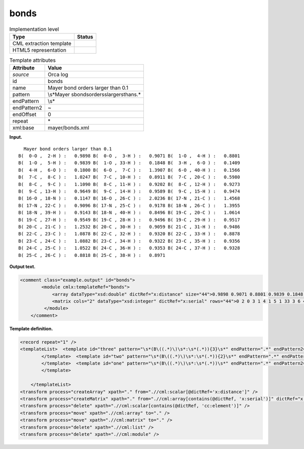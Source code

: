 .. _bonds-d3e29052:

bonds
=====

.. table:: Implementation level

   +-----------------------------------+-----------------------------------+
   | Type                              | Status                            |
   +===================================+===================================+
   | CML extraction template           | |image0|                          |
   +-----------------------------------+-----------------------------------+
   | HTML5 representation              | |image1|                          |
   +-----------------------------------+-----------------------------------+

.. table:: Template attributes

   +-----------------------------------+-----------------------------------+
   | Attribute                         | Value                             |
   +===================================+===================================+
   | *source*                          | Orca log                          |
   +-----------------------------------+-----------------------------------+
   | id                                | bonds                             |
   +-----------------------------------+-----------------------------------+
   | name                              | Mayer bond orders larger than 0.1 |
   +-----------------------------------+-----------------------------------+
   | pattern                           | \\s*Mayer                         |
   |                                   | \sbond\sorders\slarger\sthan\s.\* |
   +-----------------------------------+-----------------------------------+
   | endPattern                        | \\s\*                             |
   +-----------------------------------+-----------------------------------+
   | endPattern2                       | ~                                 |
   +-----------------------------------+-----------------------------------+
   | endOffset                         | 0                                 |
   +-----------------------------------+-----------------------------------+
   | repeat                            | \*                                |
   +-----------------------------------+-----------------------------------+
   | xml:base                          | mayer/bonds.xml                   |
   +-----------------------------------+-----------------------------------+

**Input.**

::

     Mayer bond orders larger than 0.1
   B(  0-O ,  2-H ) :   0.9898 B(  0-O ,  3-H ) :   0.9071 B(  1-O ,  4-H ) :   0.8801 
   B(  1-O ,  5-H ) :   0.9839 B(  1-O , 33-H ) :   0.1848 B(  3-H ,  6-O ) :   0.1409 
   B(  4-H ,  6-O ) :   0.1800 B(  6-O ,  7-C ) :   1.3907 B(  6-O , 40-H ) :   0.1566 
   B(  7-C ,  8-C ) :   1.0247 B(  7-C , 10-H ) :   0.8911 B(  7-C , 20-C ) :   0.5980 
   B(  8-C ,  9-C ) :   1.1090 B(  8-C , 11-H ) :   0.9202 B(  8-C , 12-H ) :   0.9273 
   B(  9-C , 13-H ) :   0.9649 B(  9-C , 14-H ) :   0.9589 B(  9-C , 15-H ) :   0.9474 
   B( 16-O , 18-N ) :   0.1147 B( 16-O , 26-C ) :   2.0236 B( 17-N , 21-C ) :   1.4568 
   B( 17-N , 22-C ) :   0.9096 B( 17-N , 25-C ) :   0.9178 B( 18-N , 26-C ) :   1.3955 
   B( 18-N , 39-H ) :   0.9143 B( 18-N , 40-H ) :   0.8496 B( 19-C , 20-C ) :   1.0614 
   B( 19-C , 27-H ) :   0.9549 B( 19-C , 28-H ) :   0.9496 B( 19-C , 29-H ) :   0.9517 
   B( 20-C , 21-C ) :   1.2532 B( 20-C , 30-H ) :   0.9059 B( 21-C , 31-H ) :   0.9486 
   B( 22-C , 23-C ) :   1.0878 B( 22-C , 32-H ) :   0.9320 B( 22-C , 33-H ) :   0.8878 
   B( 23-C , 24-C ) :   1.0882 B( 23-C , 34-H ) :   0.9322 B( 23-C , 35-H ) :   0.9356 
   B( 24-C , 25-C ) :   1.0522 B( 24-C , 36-H ) :   0.9353 B( 24-C , 37-H ) :   0.9328 
   B( 25-C , 26-C ) :   0.8818 B( 25-C , 38-H ) :   0.8971
       

**Output text.**

.. code:: xml

   <comment class="example.output" id="bonds">   
           <module cmlx:templateRef="bonds">
               <array dataType="xsd:double" dictRef="x:distance" size="44">0.9898 0.9071 0.8801 0.9839 0.1848 0.1409 0.1800 1.3907 0.1566 1.0247 0.8911 0.5980 1.1090 0.9202 0.9273 0.9649 0.9589 0.9474 0.1147 2.0236 1.4568 0.9096 0.9178 1.3955 0.9143 0.8496 1.0614 0.9549 0.9496 0.9517 1.2532 0.9059 0.9486 1.0878 0.9320 0.8878 1.0882 0.9322 0.9356 1.0522 0.9353 0.9328 0.8818 0.8971</array>
               <matrix cols="2" dataType="xsd:integer" dictRef="x:serial" rows="44">0 2 0 3 1 4 1 5 1 33 3 6 4 6 6 7 6 40 7 8 7 10 7 20 8 9 8 11 8 12 9 13 9 14 9 15 16 18 16 26 17 21 17 22 17 25 18 26 18 39 18 40 19 20 19 27 19 28 19 29 20 21 20 30 21 31 22 23 22 32 22 33 23 24 23 34 23 35 24 25 24 36 24 37 25 26 25 38</matrix>
            </module>
       </comment>

**Template definition.**

.. code:: xml

   <record repeat="1" />
   <templateList>  <template id="three" pattern="\s*(B\((.*)\)\s*:\s*(.*)){3}\s*" endPattern=".*" endPattern2="~" repeat="*">    <record>\s*B\({I,x:serialA}-{A,cc:elementTypeA},{I,x:serialA}-{A,cc:elementTypeA}\)\s*:{F,x:distance}\s*B\({I,x:serialB}-{A,cc:elementTypeB},{I,x:serialB}-{A,cc:elementTypeB}\)\s*:{F,x:distance}\s*B\({I,x:serialC}-{A,cc:elementTypeC},{I,x:serialC}-{A,cc:elementTypeC}\)\s*:{F,x:distance}</record>    <transform process="createArray" xpath="." from=".//cml:scalar[@dictRef='x:serialA']" />    <transform process="createArray" xpath="." from=".//cml:scalar[@dictRef='x:serialB']" />    <transform process="createArray" xpath="." from=".//cml:scalar[@dictRef='x:serialC']" />
           </template>  <template id="two" pattern="\s*(B\((.*)\)\s*:\s*(.*)){2}\s*" endPattern=".*" endPattern2="~" repeat="*">    <record>\s*B\({I,x:serialA}-{A,cc:elementTypeA},{I,x:serialA}-{A,cc:elementTypeA}\)\s*:{F,x:distance}\s*B\({I,x:serialB}-{A,cc:elementTypeB},{I,x:serialB}-{A,cc:elementTypeB}\)\s*:{F,x:distance}</record>    <transform process="createArray" xpath="." from=".//cml:scalar[@dictRef='x:serialA']" />    <transform process="createArray" xpath="." from=".//cml:scalar[@dictRef='x:serialB']" />
           </template>  <template id="one" pattern="\s*(B\((.*)\)\s*:\s*(.*))\s*" endPattern=".*" endPattern2="~" repeat="*">    <record>\s*B\({I,x:serialA}-{A,cc:elementTypeA},{I,x:serialA}-{A,cc:elementTypeA}\)\s*:{F,x:distance}</record>    <transform process="createArray" xpath="." from=".//cml:scalar[@dictRef='x:serialA']" />          
           </template>
               
       </templateList>
   <transform process="createArray" xpath="." from=".//cml:scalar[@dictRef='x:distance']" />
   <transform process="createMatrix" xpath="." from=".//cml:array[contains(@dictRef, 'x:serial')]" dictRef="x:serial" />
   <transform process="delete" xpath=".//cml:scalar[contains(@dictRef, 'cc:element')]" />
   <transform process="move" xpath=".//cml:array" to="." />
   <transform process="move" xpath=".//cml:matrix" to="." />
   <transform process="delete" xpath=".//cml:list" />
   <transform process="delete" xpath=".//cml:module" />

.. |image0| image:: ../../imgs/Total.png
.. |image1| image:: ../../imgs/Total.png
